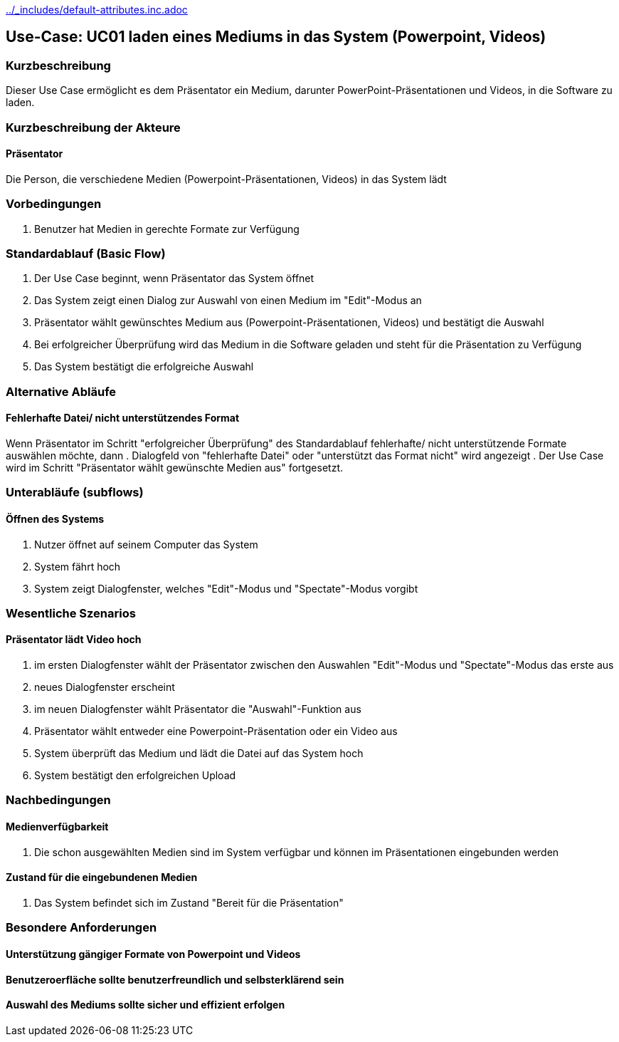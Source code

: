 //Nutzen Sie dieses Template als Grundlage für die Spezifikation *einzelner* Use-Cases. Diese lassen sich dann per Include in das Use-Case Model Dokument einbinden (siehe Beispiel dort).
ifndef::main-document[include::../_includes/default-attributes.inc.adoc[]]


== Use-Case: UC01 laden eines Mediums in das System (Powerpoint, Videos)

=== Kurzbeschreibung
//<Kurze Beschreibung des Use Case>
Dieser Use Case ermöglicht es dem Präsentator ein Medium, darunter PowerPoint-Präsentationen und Videos, in die Software zu laden.

=== Kurzbeschreibung der Akteure

==== Präsentator
Die Person, die verschiedene Medien (Powerpoint-Präsentationen, Videos) in das System lädt

=== Vorbedingungen
//Vorbedingungen müssen erfüllt, damit der Use Case beginnen kann, z.B. Benutzer ist angemeldet, Warenkorb ist nicht leer...

. Benutzer hat Medien in gerechte Formate zur Verfügung

=== Standardablauf (Basic Flow)
//Der Standardablauf definiert die Schritte für den Erfolgsfall ("Happy Path")

. Der Use Case beginnt, wenn Präsentator das System öffnet
. Das System zeigt einen Dialog zur Auswahl von einen Medium im "Edit"-Modus an
. Präsentator wählt gewünschtes Medium aus (Powerpoint-Präsentationen, Videos) und bestätigt die Auswahl
. Bei erfolgreicher Überprüfung wird das Medium in die Software geladen und steht für die Präsentation zu Verfügung
. Das System bestätigt die erfolgreiche Auswahl

=== Alternative Abläufe
//Nutzen Sie alternative Abläufe für Fehlerfälle, Ausnahmen und Erweiterungen zum Standardablauf

==== Fehlerhafte Datei/ nicht unterstützendes Format
Wenn Präsentator im Schritt "erfolgreicher Überprüfung" des Standardablauf fehlerhafte/ nicht unterstützende Formate auswählen möchte, dann
. Dialogfeld von "fehlerhafte Datei" oder "unterstützt das Format nicht" wird angezeigt
. Der Use Case wird im Schritt "Präsentator wählt gewünschte Medien aus" fortgesetzt.

=== Unterabläufe (subflows)
//Nutzen Sie Unterabläufe, um wiederkehrende Schritte auszulagern

==== Öffnen des Systems
. Nutzer öffnet auf seinem Computer das System
. System fährt hoch
. System zeigt Dialogfenster, welches "Edit"-Modus und "Spectate"-Modus vorgibt

=== Wesentliche Szenarios
//Szenarios sind konkrete Instanzen eines Use Case, d.h. mit einem konkreten Akteur und einem konkreten Durchlauf der o.g. Flows. Szenarios können als Vorstufe für die Entwicklung von Flows und/oder zu deren Validierung verwendet werden.

==== Präsentator lädt Video hoch
. im ersten Dialogfenster wählt der Präsentator zwischen den Auswahlen "Edit"-Modus und "Spectate"-Modus das erste aus
. neues Dialogfenster erscheint
. im neuen Dialogfenster wählt Präsentator die "Auswahl"-Funktion aus
. Präsentator wählt entweder eine Powerpoint-Präsentation oder ein Video aus
. System überprüft das Medium und lädt die Datei auf das System hoch
. System bestätigt den erfolgreichen Upload

=== Nachbedingungen
//Nachbedingungen beschreiben das Ergebnis des Use Case, z.B. einen bestimmten Systemzustand.

==== Medienverfügbarkeit
. Die schon ausgewählten Medien sind im System verfügbar und können im Präsentationen eingebunden werden

==== Zustand für die eingebundenen Medien
. Das System befindet sich im Zustand "Bereit für die Präsentation"

=== Besondere Anforderungen
//Besondere Anforderungen können sich auf nicht-funktionale Anforderungen wie z.B. einzuhaltende Standards, Qualitätsanforderungen oder Anforderungen an die Benutzeroberfläche beziehen.

==== Unterstützung gängiger Formate von Powerpoint und Videos
==== Benutzeroerfläche sollte benutzerfreundlich und selbsterklärend sein
==== Auswahl des Mediums sollte sicher und effizient erfolgen
